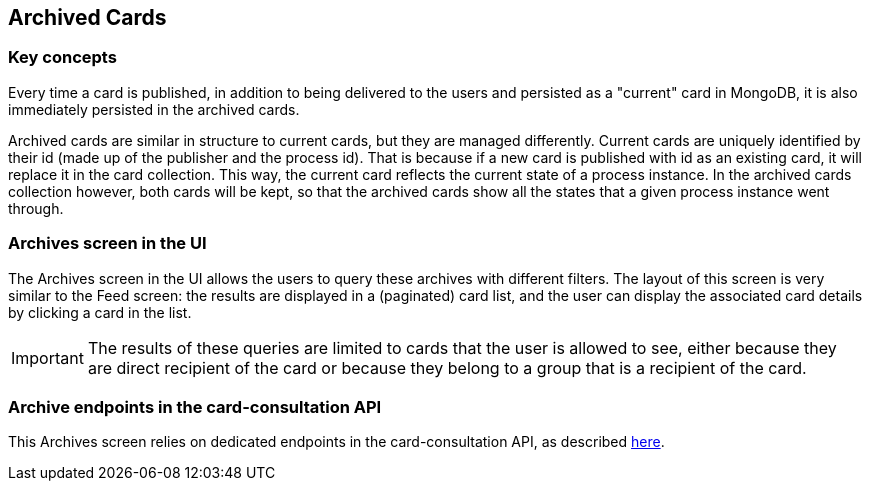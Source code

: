 == Archived Cards

=== Key concepts

Every time a card is published, in addition to being delivered to the users
and persisted as a "current" card in MongoDB, it is also immediately
persisted in the archived cards.

Archived cards are similar in structure to current cards, but they are managed differently.
Current cards are uniquely identified by their id (made up of the publisher and the process id).
That is because if a new card is published with id as an existing card, it will replace it in the
card collection. This way, the current card reflects the current state of a process instance.
In the archived cards collection however, both cards will be kept, so that the archived cards
show all the states that a given process instance went through.

//TODO Card examples

=== Archives screen in the UI

The Archives screen in the UI allows the users to query these archives with different filters.
The layout of this screen is very similar to the Feed screen: the results are displayed in a
(paginated) card list, and the user can display the associated card details by clicking a card in the list.

IMPORTANT: The results of these queries are limited to cards that the user is allowed to see, either
because they are direct recipient of the card or because they belong to a group that is a recipient
of the card.

//TODO Add screenshot

=== Archive endpoints in the card-consultation API

This Archives screen relies on dedicated endpoints in the card-consultation API, as described
link:https://opfab.github.io/projects/services/core/cards-consultation/0.11.1.SNAPSHOT/api/#Archives[here].
